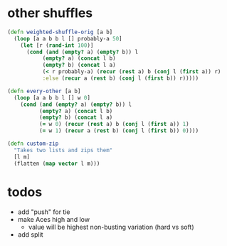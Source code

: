 * other shuffles


#+begin_src clojure
(defn weighted-shuffle-orig [a b]
  (loop [a a b b l [] probably-a 50]
    (let [r (rand-int 100)]
      (cond (and (empty? a) (empty? b)) l
           (empty? a) (concat l b)
           (empty? b) (concat l a)
           (< r probably-a) (recur (rest a) b (conj l (first a)) r)
           :else (recur a (rest b) (conj l (first b)) r)))))

(defn every-other [a b]
  (loop [a a b b l [] w 0]
    (cond (and (empty? a) (empty? b)) l
          (empty? a) (concat l b)
          (empty? b) (concat l a)
          (= w 0) (recur (rest a) b (conj l (first a)) 1)
          (= w 1) (recur a (rest b) (conj l (first b)) 0))))

(defn custom-zip
  "Takes two lists and zips them"
  [l m]
  (flatten (map vector l m)))
#+end_src

* todos

- add "push" for tie
- make Aces high and low
  - value will be highest non-busting variation (hard vs soft)
- add split
